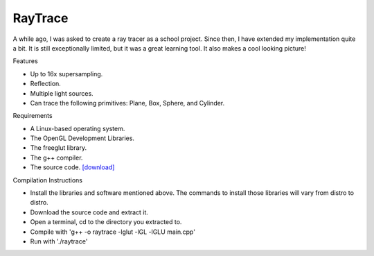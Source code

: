 RayTrace
========

A while ago, I was asked to create a ray tracer as a school project.  Since then, I have extended my implementation quite a bit.  It is still exceptionally limited, but it was a great learning tool.  It also makes a cool looking picture!

.. image:: {filename}/images/raytracer.png



Features


- Up to 16x supersampling.
- Reflection.
- Multiple light sources.
- Can trace the following primitives: Plane, Box, Sphere, and Cylinder.


Requirements


- A Linux-based operating system.
- The OpenGL Development Libraries.
- The freeglut library.
- The g++ compiler.
- The source code. `[download] <{filename}/static/raytrace.tar.gz>`_


Compilation Instructions


- Install the libraries and software mentioned above.  The commands to install those libraries will vary from distro to distro.
- Download the source code and extract it.
- Open a terminal, cd to the directory you extracted to.
- Compile with 'g++ -o raytrace -lglut -lGL -lGLU main.cpp'
- Run with './raytrace'

